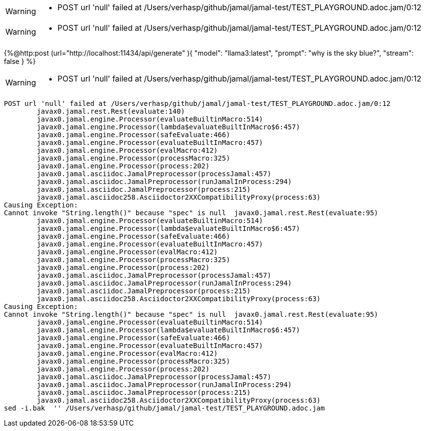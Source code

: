 [WARNING]
--
* POST url 'null' failed at /Users/verhasp/github/jamal/jamal-test/TEST_PLAYGROUND.adoc.jam/0:12
--
[WARNING]
--
* POST url 'null' failed at /Users/verhasp/github/jamal/jamal-test/TEST_PLAYGROUND.adoc.jam/0:12
--
{%@http:post
(url="http://localhost:11434/api/generate" ){
"model": "llama3:latest",
"prompt": "why is the sky blue?",
"stream": false
}
%}
[WARNING]
--
* POST url 'null' failed at /Users/verhasp/github/jamal/jamal-test/TEST_PLAYGROUND.adoc.jam/0:12
--
[source]
----
POST url 'null' failed at /Users/verhasp/github/jamal/jamal-test/TEST_PLAYGROUND.adoc.jam/0:12
	javax0.jamal.rest.Rest(evaluate:140)
	javax0.jamal.engine.Processor(evaluateBuiltinMacro:514)
	javax0.jamal.engine.Processor(lambda$evaluateBuiltInMacro$6:457)
	javax0.jamal.engine.Processor(safeEvaluate:466)
	javax0.jamal.engine.Processor(evaluateBuiltInMacro:457)
	javax0.jamal.engine.Processor(evalMacro:412)
	javax0.jamal.engine.Processor(processMacro:325)
	javax0.jamal.engine.Processor(process:202)
	javax0.jamal.asciidoc.JamalPreprocessor(processJamal:457)
	javax0.jamal.asciidoc.JamalPreprocessor(runJamalInProcess:294)
	javax0.jamal.asciidoc.JamalPreprocessor(process:215)
	javax0.jamal.asciidoc258.Asciidoctor2XXCompatibilityProxy(process:63)
Causing Exception:
Cannot invoke "String.length()" because "spec" is null	javax0.jamal.rest.Rest(evaluate:95)
	javax0.jamal.engine.Processor(evaluateBuiltinMacro:514)
	javax0.jamal.engine.Processor(lambda$evaluateBuiltInMacro$6:457)
	javax0.jamal.engine.Processor(safeEvaluate:466)
	javax0.jamal.engine.Processor(evaluateBuiltInMacro:457)
	javax0.jamal.engine.Processor(evalMacro:412)
	javax0.jamal.engine.Processor(processMacro:325)
	javax0.jamal.engine.Processor(process:202)
	javax0.jamal.asciidoc.JamalPreprocessor(processJamal:457)
	javax0.jamal.asciidoc.JamalPreprocessor(runJamalInProcess:294)
	javax0.jamal.asciidoc.JamalPreprocessor(process:215)
	javax0.jamal.asciidoc258.Asciidoctor2XXCompatibilityProxy(process:63)
Causing Exception:
Cannot invoke "String.length()" because "spec" is null	javax0.jamal.rest.Rest(evaluate:95)
	javax0.jamal.engine.Processor(evaluateBuiltinMacro:514)
	javax0.jamal.engine.Processor(lambda$evaluateBuiltInMacro$6:457)
	javax0.jamal.engine.Processor(safeEvaluate:466)
	javax0.jamal.engine.Processor(evaluateBuiltInMacro:457)
	javax0.jamal.engine.Processor(evalMacro:412)
	javax0.jamal.engine.Processor(processMacro:325)
	javax0.jamal.engine.Processor(process:202)
	javax0.jamal.asciidoc.JamalPreprocessor(processJamal:457)
	javax0.jamal.asciidoc.JamalPreprocessor(runJamalInProcess:294)
	javax0.jamal.asciidoc.JamalPreprocessor(process:215)
	javax0.jamal.asciidoc258.Asciidoctor2XXCompatibilityProxy(process:63)
sed -i.bak  '' /Users/verhasp/github/jamal/jamal-test/TEST_PLAYGROUND.adoc.jam
----